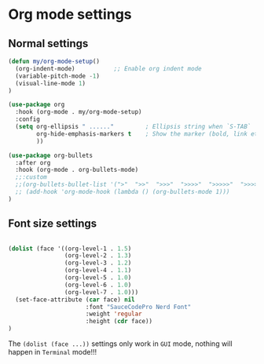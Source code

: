 * Org mode settings

** Normal settings

#+BEGIN_SRC emacs-lisp
  (defun my/org-mode-setup()
    (org-indent-mode)           ;; Enable org indent mode
    (variable-pitch-mode -1)
    (visual-line-mode 1)
  )

  (use-package org
    :hook (org-mode . my/org-mode-setup)
    :config
    (setq org-ellipsis " ......"         ; Ellipsis string when `S-TAB`
          org-hide-emphasis-markers t    ; Show the marker (bold, link etc)
          ))

  (use-package org-bullets
    :after org
    :hook (org-mode . org-bullets-mode)
    ;;:custom
    ;;(org-bullets-bullet-list '(">"  ">>"  ">>>"  ">>>>"  ">>>>>"  ">>>>>>"  ">>>>>>>")))
    ;; (add-hook 'org-mode-hook (lambda () (org-bullets-mode 1)))
  )

#+END_SRC


** Font size settings

#+begin_src emacs-lisp 

  (dolist (face '((org-level-1 . 1.5)
                  (org-level-2 . 1.3)
                  (org-level-3 . 1.2)
                  (org-level-4 . 1.1)
                  (org-level-5 . 1.0)
                  (org-level-6 . 1.0)
                  (org-level-7 . 1.0)))
    (set-face-attribute (car face) nil
                        :font "SauceCodePro Nerd Font"
                        :weight 'regular
                        :height (cdr face))
  )
#+end_src

The ~(dolist (face ...))~ settings only work in =GUI= mode, nothing will happen in =Terminal= mode!!!

